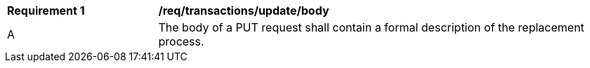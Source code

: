 [[req_transactions_update_body]]
[cols="2,6a"]
|===
^|*Requirement {counter:req-id}* |*/req/transactions/update/body*
^|A |The body of a PUT request shall contain a formal description of the replacement process.
|===
